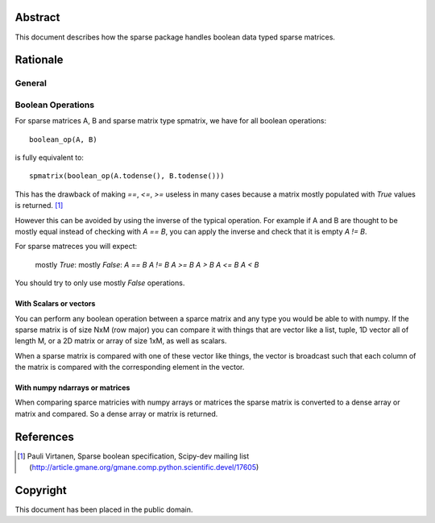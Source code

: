 .. title: Boolean Specification
.. slug: bool-spec
.. date: 2013/04/21 23:39:43
.. tages:
.. link:
.. description:

    SciPEP: ?
    Title: Boolean specification
    Version: $Revision$
    Last-Modified: $Date$
    Author: Blake Griffith <blake.a.griffith@gmail.com>
    Status: Active
    Type: Draft
    Content-Type: text/x-rst
    Created: 21-Apr-2013
    Post-History: 21-Apr-2013


Abstract
========

This document describes how the sparse package handles boolean data typed
sparse matrices. 


Rationale
=========


General
-------

Boolean Operations
------------------

For sparse matrices A, B and sparse matrix type spmatrix, we have for all
boolean operations::

     boolean_op(A, B)

is fully equivalent to::

    spmatrix(boolean_op(A.todense(), B.todense()))

This has the drawback of making `==`, `<=`, `>=` useless in many cases
because a matrix mostly populated with `True` values is returned.
[1]_

However this can be avoided by using the inverse of the typical
operation. For example if A and B are thought to be mostly equal
instead of checking with `A == B`, you can apply the inverse and
check that it is empty `A != B`.

For sparse matreces you will expect:

    mostly `True`:        mostly `False`:
    `A == B`            `A != B`
    `A >= B`            `A > B`
    `A <= B`            `A < B`

You should try to only use mostly `False` operations.

With Scalars or vectors
'''''''''''''''''''''''

You can perform any boolean operation between a sparce matrix and any 
type you would be able to with numpy. If the sparse matrix is of size
NxM (row major) you can compare it with things that are vector like a 
list, tuple, 1D vector all of length M, or a 2D matrix or array of size
1xM, as well as scalars.

When a sparse matrix is compared with one of these vector like things,
the vector is broadcast such that each column of the matrix is compared
with the corresponding element in the vector.

With numpy ndarrays or matrices
'''''''''''''''''''''''''''''''

When comparing sparce matricies with numpy arrays or matrices the 
sparse matrix is converted to a dense array or matrix and compared. So
a dense array or matrix is returned. 



References
==========

.. [1] Pauli Virtanen, Sparse boolean specification, Scipy-dev mailing list
    (http://article.gmane.org/gmane.comp.python.scientific.devel/17605)

Copyright
=========

This document has been placed in the public domain.



..
   Local Variables:
   mode: indented-text
   indent-tabs-mode: nil
   sentence-end-double-space: t
   fill-column: 70
   coding: utf-8
   End:
